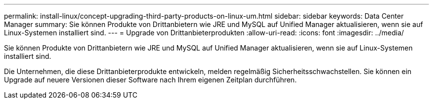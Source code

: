 ---
permalink: install-linux/concept-upgrading-third-party-products-on-linux-um.html 
sidebar: sidebar 
keywords: Data Center Manager 
summary: Sie können Produkte von Drittanbietern wie JRE und MySQL auf Unified Manager aktualisieren, wenn sie auf Linux-Systemen installiert sind. 
---
= Upgrade von Drittanbieterprodukten
:allow-uri-read: 
:icons: font
:imagesdir: ../media/


[role="lead"]
Sie können Produkte von Drittanbietern wie JRE und MySQL auf Unified Manager aktualisieren, wenn sie auf Linux-Systemen installiert sind.

Die Unternehmen, die diese Drittanbieterprodukte entwickeln, melden regelmäßig Sicherheitsschwachstellen. Sie können ein Upgrade auf neuere Versionen dieser Software nach Ihrem eigenen Zeitplan durchführen.
